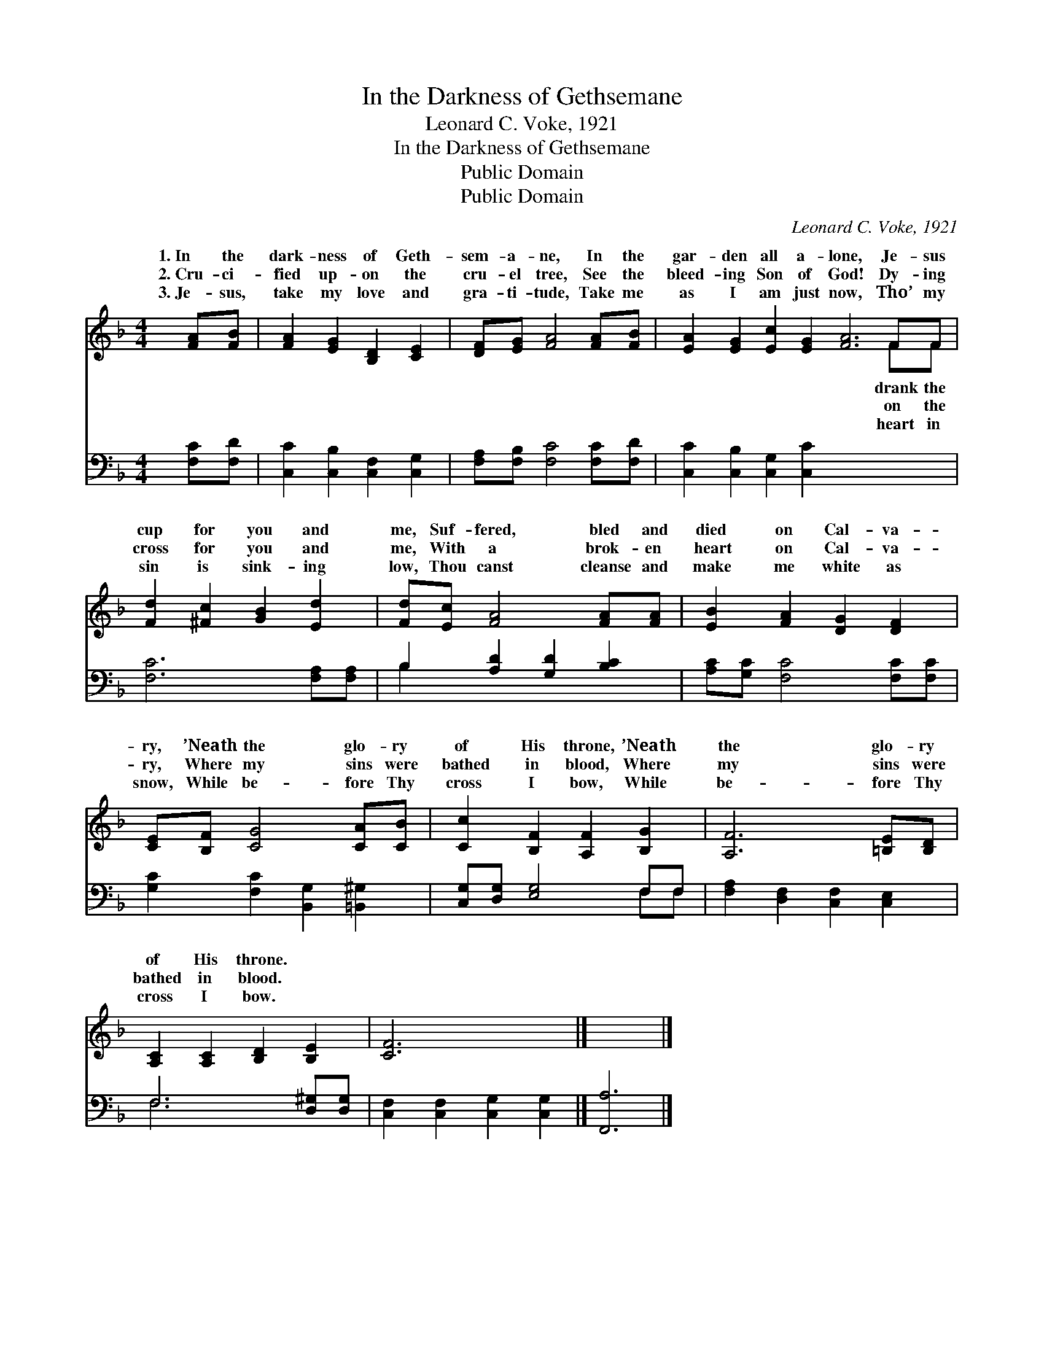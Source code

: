 X:1
T:In the Darkness of Gethsemane
T:Leonard C. Voke, 1921
T:In the Darkness of Gethsemane
T:Public Domain
T:Public Domain
C:Leonard C. Voke, 1921
Z:Public Domain
%%score ( 1 2 ) ( 3 4 )
L:1/8
M:4/4
K:F
V:1 treble 
V:2 treble 
V:3 bass 
V:4 bass 
V:1
 [FA][FB] | [FA]2 [EG]2 [B,D]2 [CE]2 | [DF][EG] [FA]4 [FA][FB] | [EA]2 [EG]2 [Ec]2 [EG]2 [FA]6 FF | %4
w: 1.~In the|dark- ness of Geth-|sem- a- ne, In the|gar- den all a- lone, Je- sus|
w: 2.~Cru- ci-|fied up- on the|cru- el tree, See the|bleed- ing Son of God! Dy- ing|
w: 3.~Je- sus,|take my love and|gra- ti- tude, Take me|as I am just now, Tho’ my|
 [Fd]2 [^Fc]2 [GB]2 [Ed]2 | [Fd][Ec] [FA]4 [FA][FA] | [EB]2 [FA]2 [DG]2 [DF]2 | %7
w: cup for you and|me, Suf- fered, bled and|died on Cal- va-|
w: cross for you and|me, With a brok- en|heart on Cal- va-|
w: sin is sink- ing|low, Thou canst cleanse and|make me white as|
 [CE][B,F] [CG]4 [CA][CB] | [Cc]2 [B,F]2 [A,F]2 [B,G]2 | [A,F]6 [=B,E][B,D] | %10
w: ry, ’Neath the glo- ry|of His throne, ’Neath|the glo- ry|
w: ry, Where my sins were|bathed in blood, Where|my sins were|
w: snow, While be- fore Thy|cross I bow, While|be- fore Thy|
 [A,C]2 [A,C]2 [B,D]2 [B,E]2 | [CF]6 x2 |] x6 |] %13
w: of His throne. *|||
w: bathed in blood. *|||
w: cross I bow. *|||
V:2
 x2 | x8 | x8 | x14 FF | x8 | x8 | x8 | x8 | x8 | x8 | x8 | x8 |] x6 |] %13
w: |||drank the||||||||||
w: |||on the||||||||||
w: |||heart in||||||||||
V:3
 [F,C][F,D] | [C,C]2 [C,B,]2 [C,F,]2 [C,G,]2 | [F,A,][F,B,] [F,C]4 [F,C][F,D] | %3
 [C,C]2 [C,B,]2 [C,G,]2 [C,C]2 x8 | [F,C]6 [F,A,][F,A,] | B,2 [A,D]2 [G,D]2 [B,C]2 | %6
 [A,C][G,C] [F,C]4 [F,C][F,C] | [G,C]2 [F,C]2 [B,,G,]2 [=B,,^G,]2 | [C,G,][D,G,] [E,G,]4 F,F, | %9
 [F,A,]2 [D,F,]2 [C,F,]2 [C,E,]2 | F,6 [D,^G,][D,G,] | [C,F,]2 [C,F,]2 [C,G,]2 [C,G,]2 |] %12
 [F,,A,]6 |] %13
V:4
 x2 | x8 | x8 | x16 | x8 | B,2 x6 | x8 | x8 | x6 F,F, | x8 | F,6 x2 | x8 |] x6 |] %13

